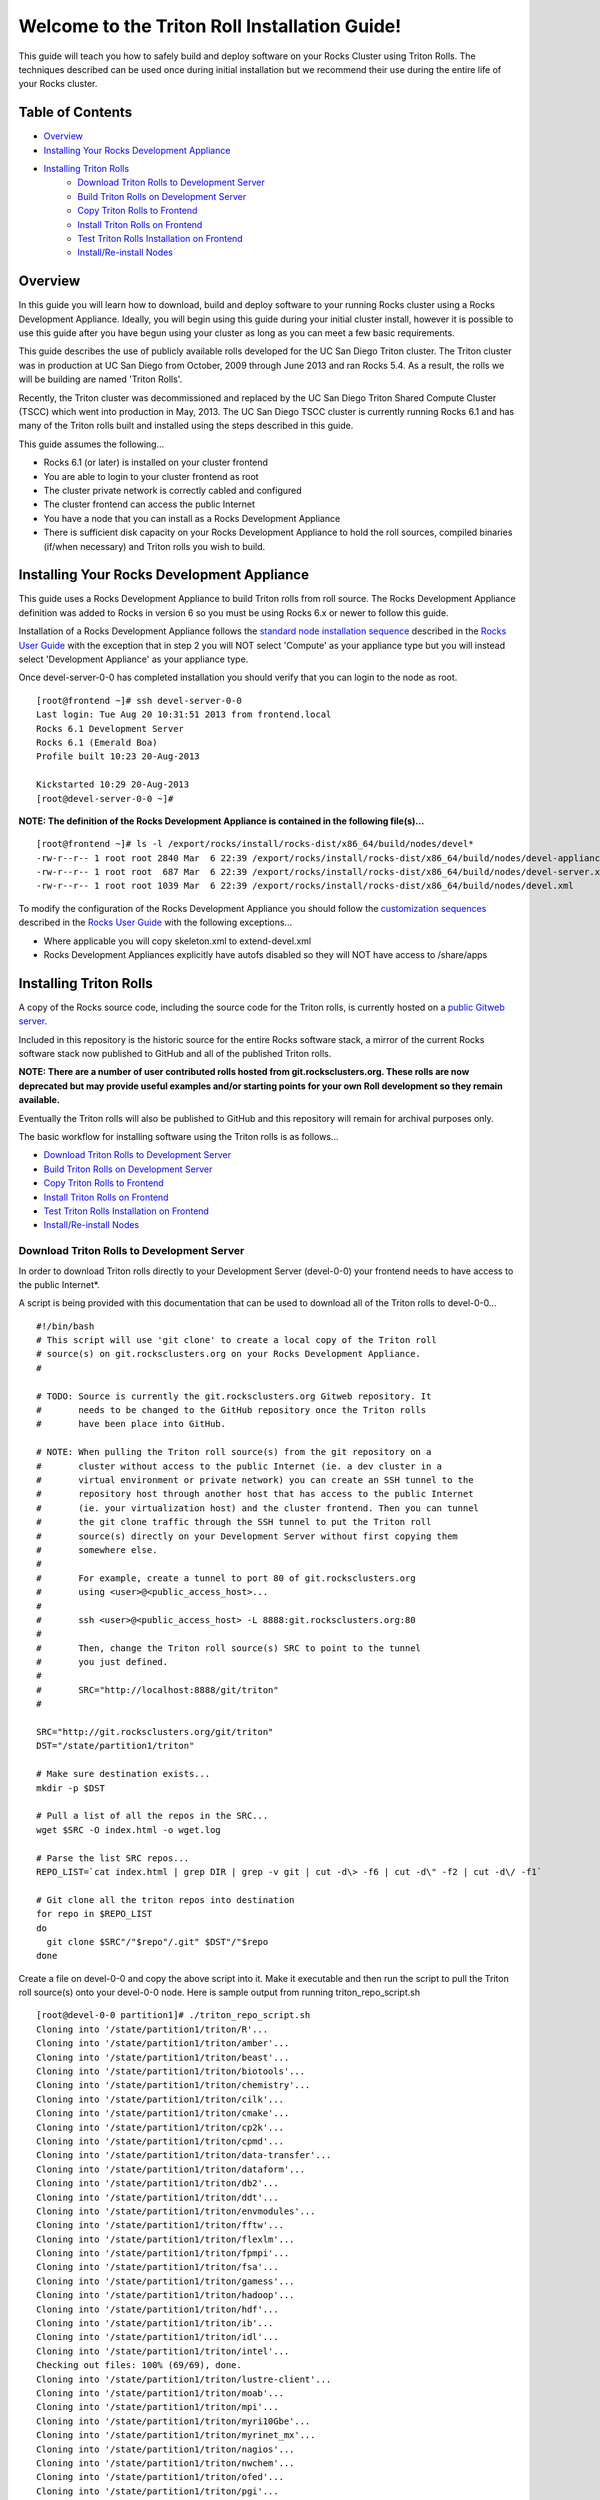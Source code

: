 .. 	These notes will address issues with various sections of the current cluster-guide
	documents on github in the order they are presented.


Welcome to the Triton Roll Installation Guide!
**********************************************

..	Insert 'brief' description of this document.

This guide will teach you how to safely build and deploy software on your Rocks Cluster
using Triton Rolls. The techniques described can be used once during initial installation
but we recommend their use during the entire life of your Rocks cluster.


Table of Contents
=================

- `Overview`_
- `Installing Your Rocks Development Appliance`_
- `Installing Triton Rolls`_
	- `Download Triton Rolls to Development Server`_
	- `Build Triton Rolls on Development Server`_
	- `Copy Triton Rolls to Frontend`_
	- `Install Triton Rolls on Frontend`_
	- `Test Triton Rolls Installation on Frontend`_
	- `Install/Re-install Nodes`_


Overview
========

..	This guide 'should' be a guide to get/build/use SDSC Triton software rolls to customize 
	an already installed cluster. It is NOT a basic cluster installation guide. That is 
	covered completely in the standard Rocks documentation and those steps should only be 
	referenced in this guide.

In this guide you will learn how to download, build and deploy software to your running 
Rocks cluster using a Rocks Development Appliance. Ideally, you will begin using this 
guide during your initial cluster install, however it is possible to use this guide after 
you have begun using your cluster as long as you can meet a few basic requirements.

This guide describes the use of publicly available rolls developed for the UC San Diego 
Triton cluster. The Triton cluster was in production at UC San Diego from October, 2009 
through June 2013 and ran Rocks 5.4. As a result, the rolls we will be building are named 
'Triton Rolls'.

Recently, the Triton cluster was decommissioned and replaced by the UC San Diego Triton 
Shared Compute Cluster (TSCC) which went into production in May, 2013. The UC San Diego 
TSCC cluster is currently running Rocks 6.1 and has many of the Triton rolls built and 
installed using the steps described in this guide. 

This guide assumes the following...

- Rocks 6.1 (or later) is installed on your cluster frontend 
- You are able to login to your cluster frontend as root 
- The cluster private network is correctly cabled and configured 
- The cluster frontend can access the public Internet 
- You have a node that you can install as a Rocks Development Appliance 
- There is sufficient disk capacity on your Rocks Development Appliance to hold the roll 
  sources, compiled binaries (if/when necessary) and Triton rolls you wish to build.


Installing Your Rocks Development Appliance
===========================================

This guide uses a Rocks Development Appliance to build Triton rolls from roll source. The 
Rocks Development Appliance definition was added to Rocks in version 6 so you must be
using Rocks 6.x or newer to follow this guide.

Installation of a Rocks Development Appliance follows the `standard node installation 
sequence`_ described in the `Rocks User Guide`_ with the exception that in step 2 you 
will NOT select 'Compute' as your appliance type but you will instead select 
'Development Appliance' as your appliance type.

.. _standard node installation sequence: http://central6.rocksclusters.org/roll-documentation/base/6.1/install-compute-nodes.html

.. insert-ethers-devel-001.png

Once devel-server-0-0 has completed installation you should verify that you can login to 
the node as root.

::

	[root@frontend ~]# ssh devel-server-0-0
	Last login: Tue Aug 20 10:31:51 2013 from frontend.local
	Rocks 6.1 Development Server
	Rocks 6.1 (Emerald Boa)
	Profile built 10:23 20-Aug-2013

	Kickstarted 10:29 20-Aug-2013
	[root@devel-server-0-0 ~]#

**NOTE: The definition of the Rocks Development Appliance is contained in the following file(s)...**

::
      
	[root@frontend ~]# ls -l /export/rocks/install/rocks-dist/x86_64/build/nodes/devel*
	-rw-r--r-- 1 root root 2840 Mar  6 22:39 /export/rocks/install/rocks-dist/x86_64/build/nodes/devel-appliance.xml
	-rw-r--r-- 1 root root  687 Mar  6 22:39 /export/rocks/install/rocks-dist/x86_64/build/nodes/devel-server.xml
	-rw-r--r-- 1 root root 1039 Mar  6 22:39 /export/rocks/install/rocks-dist/x86_64/build/nodes/devel.xml
	

To modify the configuration of the Rocks Development Appliance you should follow the 
`customization sequences`_ described in the `Rocks User Guide`_ with the following exceptions...

- Where applicable you will copy skeleton.xml to extend-devel.xml
- Rocks Development Appliances explicitly have autofs disabled so they will NOT
  have access to /share/apps

.. _customization sequences: http://central6.rocksclusters.org/roll-documentation/base/6.1/customization.html
  

Installing Triton Rolls
=======================

A copy of the Rocks source code, including the source code for the Triton rolls, is 
currently hosted on a `public Gitweb server`_.

.. _public Gitweb server: http://git.rocksclusters.org/cgi-bin/gitweb.cgi

Included in this repository is the historic source for the entire Rocks software stack, 
a mirror of the current Rocks software stack now published to GitHub and all of the 
published Triton rolls.

**NOTE: There are a number of user contributed rolls hosted from git.rocksclusters.org. These rolls are now deprecated but may provide useful examples and/or starting points for your own Roll development so they remain available.**

.. csv-table:: Rolls Provided on the Rocks Public GitWeb Server
   :header: "Project", "Description", "Last Change"
   :widths: 40, 40, 20
   
	"contrib/anim/.git", "Animation Tools", "2 years ago"
	"contrib/anist/.git", "Animation Studio", "2 years ago"
	"contrib/app-trace/.git", "System Tap", "", "2 years ago"
	"contrib/birnafs/.git", "Andrew File System", "2 years ago"
	"contrib/boinc/.git", "BOINC", "", "2 years ago"
	"contrib/cacao/.git", "Sample Roll Demo Slides", "2 years ago"
	"contrib/camera-portal/.git", "CAMERA Web Portal", "2 years ago"
	"contrib/centralSA/.git", "Standalone Central Server...", "2 years ago"
	"contrib/chemviz/.git", "Chemistry Visualization", "2 years ago"
	"contrib/diskless/.git", "Diskless Support", "2 years ago"
	"contrib/ec2/.git", "EC2 Cluster Definitions", "5 months ago"
	"contrib/gama/.git", "GAMA CA", "", "2 years ago"
	"contrib/gfarm/.git", "GFarm (Grid Filesystem)", "12 months ago"
	"contrib/ib/.git", "Infiniband", "", "2 years ago"
	"contrib/intel-lmgrd/.git", "Intel License Manager", "2 years ago"
	"contrib/intel/.git", "Intel Compilers", "", "2 years ago"
	"contrib/java_1_4/.git", "Java 1.4", "", "2 years ago"
	"contrib/lustre/.git", "LUSTRE File System", "2 years ago"
	"contrib/mailman/.git", "Mailman Mailing List Server", "2 years ago"
	"contrib/meme/.git", "MEME Portal", "", "2 years ago"
	"contrib/nagios/.git", "NAGIOS System Monitoring", "2 years ago"
	"contrib/nbcr/.git", "NBCR Tools", "", "2 years ago"
	"contrib/nimrod/.git", "NIMROD Job Scheduler", "2 years ago"
	"contrib/ninf/.git", "NINF (Grid RPC)", "", "2 years ago"
	"contrib/numerics/.git", "Numerics", "", "2 years ago"
	"contrib/nws/.git", "Networks Weather Service", "2 years ago"
	"contrib/opticondor/.git", "OptIPuter Condor Config", "2 years ago"
	"contrib/optigold/.git", "OptIPuter Config", "2 years ago"
	"contrib/optiucsd/.git", "OptIPuter UCSD Config", "2 years ago"
	"contrib/pbs/.git", "Portable Batch System", "2 years ago"
	"contrib/pgi/.git", "Portland Group Compilers", "2 years ago"
	"contrib/postgres8/.git", "Postgres SQL v8", "", "2 years ago"
	"contrib/postgresql/.git", "Portgres SQL", "", "2 years ago"
	"contrib/pvfs2/.git", "PVFS", "", "2 years ago"
	"contrib/pxeflash/.git", "PXE update BIOS", "", "2 years ago"
	"contrib/web-services/.git", "Web Services", "", "2 years ago"
	"core/alpha/.git", "Alpha Versions of Rocks", "8 months ago"
	"core/area51/.git", "Security Related", "8 months ago"
	"core/backup/.git", "Backup Service", "", "8 months ago"
	"core/base/.git", "Core of Rocks", "", "6 months ago"
	"core/bio/.git", "Bioinformatic Stuff", "6 months ago"
	"core/condor/.git", "Condor Workload Manager", "6 months ago"
	"core/cvs-server/.git", "CVS Server Appliance", "8 months ago"
	"core/ganglia/.git", "Ganglia Monitoring System", "6 months ago"
	"core.git", "/.git", "Git Server", "", "8 months ago"
	"core/hpc/.git", "High Performance Computing", "8 months ago"
	"core/java/.git", "Java-based Tools (eclipse...", "8 months ago"
	"core/jumpstart/.git", "Solaris Support", "", "8 months ago"
	"core/kernel-org/.git", "Unnamed repository", "8 months ago"
	"core/kernel/.git", "Boot Kernel for Rocks", "6 months ago"
	"core/kvm/.git", "KVM Virtualization", "6 months ago"
	"core/os/.git", "CentOS", "", "8 months ago"
	"core/perl/.git", "Perl Interpreter", "6 months ago"
	"core/postgres8/.git", "Postgres v8", "", "2 years ago"
	"core/python/.git", "Python 2.X and 3.X", "8 months ago"
	"core/restore/.git", "Restore Roll Skeleton", "8 months ago"
	"core/service-pack/.git", "Service Pack (Updates)", "6 months ago"
	"core/sge/.git", "Grid Engine Workload Manager", "8 months ago"
	"core/sun-ct/.git", "Unnamed repository", "2 years ago"
	"core/viz/.git", "Unnamed repository", "8 months ago"
	"core/web-server/.git", "Web Server", "", "8 months ago"
	"core/xen/.git", "Xen Virtualization", "8 months ago"
	"core/zfs-linux/.git", "Unnamed repository", "6 months ago"
	"core/zfs-storage/.git", "Unnamed repository", "8 months ago"
	"github/area51/.git", "Security Related", "8 months ago"
	"github/base/.git", "Core of Rocks", "", "42 hours ago"
	"github/bio/.git", "Bioinformatic Stuff", "5 months ago"
	"github/condor/.git", "Condor Workload Manager", "6 months ago"
	"github/ganglia/.git", "Ganglia Monitoring System", "5 days ago"
	"github/hpc/.git", "High Performance Computing", "8 weeks ago"
	"github/java/.git", "Java-based Tools (eclipse...", "8 months ago"
	"github/kernel-org/.git", "Unnamed repository", "2 months ago"
	"github/kernel/.git", "Boot Kernel for Rocks", "6 months ago"
	"github/kvm/.git", "KVM Virtualization", "2 months ago"
	"github/os/.git", "CentOS", "", "8 months ago"
	"github/perl/.git", "Perl Interpreter", "6 months ago"
	"github/python/.git", "Python 2.X and 3.X", "2 weeks ago"
	"github/restore/.git", "Restore Roll Skeleton", "6 weeks ago"
	"github/rocks/.git", "Unnamed repository", "5 months ago"
	"github/rocksbuild/.git", "Rocks Build Helper", "5 months ago"
	"github/service-pack/.git", "Service Pack (Updates)", "5 months ago"
	"github/sge/.git", "Grid Engine Workload Manager", "5 days ago"
	"github/viz/.git", "Tile Display Wall (Viz)", "8 months ago"
	"github/web-server/.git", "Web Server", "", "8 months ago"
	"github/xen/.git", "Xen Virtualization", "5 months ago"
	"github/zfs-linux/.git", "Unnamed repository", "41 hours ago"
	"nbcr/autodock/.git", "Molecular Docking Tools", "10 months ago"
	"nbcr/cadd/.git", "Computer-Aided Drug Discovery", "10 months ago"
	"nbcr/cuda/.git", "Unnamed repository", "No commits
	"nbcr/gromacs/.git", "GROMACS molecular dynamics", "14 months ago"
	"nbcr/opal/.git", "Opal: Wrap scientific applicat...	11 months ago"
	"nbcr/openbabel/.git", "Open Source Chemistry Toolbox", "12 months ago"
	"nbcr/pdb2pqr/.git", "Poisson-Boltzmann electrostati...", "7 months ago"
	"nbcr/vmd/.git", "Visual Molecular Dynamics...", "14 months ago"
	"triton/amber/.git", "AMBER Molecular Dynamics Package", "4 days ago"
	"triton/beast/.git", "Unnamed repository", "2 days ago"
	"triton/biotools/.git", "Unnamed repository", "3 weeks ago"
	"triton/chemistry/.git", "Chemistry-related application...", "18 hours ago"
	"triton/cilk/.git", "Unnamed repository", "7 months ago"
	"triton/cmake/.git", "Unnamed repository", "8 months ago"
	"triton/cp2k/.git", "Unnamed repository", "22 months ago"
	"triton/cpmd/.git", "CPMD (Car-Parrinello Molecular...", "5 months ago"
	"triton/data-transfer/.git", "Unnamed repository", "6 months ago"
	"triton/dataform/.git", "NETCDF/NCO utilities module...", "8 weeks ago"
	"triton/db2/.git", "Unnamed repository", "20 months ago"
	"triton/ddt/.git", "Unnamed repository", "12 days ago"
	"triton/envmodules/.git", "Unnamed repository", "9 months ago"
	"triton/fftw/.git", "Unnamed repository", "5 days ago"
	"triton/flexlm/.git", "Unnamed repository", "9 months ago"
	"triton/fpmpi/.git", "Unnamed repository", "3 months ago"
	"triton/fsa/.git", "Unnamed repository", "8 months ago"
	"triton/gamess/.git", "GAMESS (General Atomic and...", "7 months ago"
	"triton/hadoop/.git", "Unnamed repository", "2 days ago"
	"triton/hdf/.git", "HDF (Hierarchical Object Orien...", "2 weeks ago"
	"triton/ib/.git", "Unnamed repository", "2 years ago"
	"triton/idl/.git", "Unnamed repository", "3 months ago"
	"triton/intel/.git", "Unnamed repository", "2 weeks ago"
	"triton/lustre-client/.git", "Unnamed repository", "2 years ago"
	"triton/moab/.git", "Unnamed repository", "9 months ago"
	"triton/mpi/.git", "Unnamed repository", "5 days ago"
	"triton/myri10Gbe/.git", "Unnamed repository", "9 months ago"
	"triton/myrinet_mx/.git", "Unnamed repository", "11 months ago"
	"triton/nagios/.git", "Unnamed repository", "7 days ago"
	"triton/nwchem/.git", "NWCHEM (Northwest Chem)", "2 weeks ago"
	"triton/ofed/.git", "OFED for Various SDSC Clusters", "14 months ago"
	"triton/pgi/.git", "Unnamed repository", "6 months ago"
	"triton/R/.git", "Unnamed repository", "2 weeks ago"
	"triton/scar/.git", "Unnamed repository", "2 months ago"
	"triton/scipy/.git", "Unnamed repository", "11 days ago"
	"triton/tau/.git", "Unnamed repository", "12 months ago"
	"triton/thresher-config/.git", "Unnamed repository", "2 years ago"
	"triton/triton-base/.git", "Unnamed repository", "10 months ago"
	"triton/triton-config/.git", "Unnamed repository", "4 months ago"
	"triton/valgrind/.git", "Unnamed repository", "13 months ago"

Eventually the Triton rolls will also be published to GitHub and this repository will 
remain for archival purposes only.

The basic workflow for installing software using the Triton rolls is as follows...

- `Download Triton Rolls to Development Server`_
- `Build Triton Rolls on Development Server`_
- `Copy Triton Rolls to Frontend`_
- `Install Triton Rolls on Frontend`_
- `Test Triton Rolls Installation on Frontend`_
- `Install/Re-install Nodes`_


Download Triton Rolls to Development Server
-------------------------------------------

In order to download Triton rolls directly to your Development Server (devel-0-0) your 
frontend needs to have access to the public Internet*.

A script is being provided with this documentation that can be used to download all of 
the Triton rolls to devel-0-0... ::

	#!/bin/bash
	# This script will use 'git clone' to create a local copy of the Triton roll
	# source(s) on git.rocksclusters.org on your Rocks Development Appliance.
	#

	# TODO: Source is currently the git.rocksclusters.org Gitweb repository. It
	#       needs to be changed to the GitHub repository once the Triton rolls
	#       have been place into GitHub.

	# NOTE: When pulling the Triton roll source(s) from the git repository on a
	#       cluster without access to the public Internet (ie. a dev cluster in a
	#       virtual environment or private network) you can create an SSH tunnel to the
	#       repository host through another host that has access to the public Internet
	#       (ie. your virtualization host) and the cluster frontend. Then you can tunnel
	#       the git clone traffic through the SSH tunnel to put the Triton roll
	#       source(s) directly on your Development Server without first copying them
	#       somewhere else.
	#
	#       For example, create a tunnel to port 80 of git.rocksclusters.org
	#       using <user>@<public_access_host>...
	#
	#       ssh <user>@<public_access_host> -L 8888:git.rocksclusters.org:80
	#
	#       Then, change the Triton roll source(s) SRC to point to the tunnel 
	#       you just defined.
	#
	#       SRC="http://localhost:8888/git/triton"
	#

	SRC="http://git.rocksclusters.org/git/triton"
	DST="/state/partition1/triton"

	# Make sure destination exists...
	mkdir -p $DST

	# Pull a list of all the repos in the SRC...
	wget $SRC -O index.html -o wget.log

	# Parse the list SRC repos...
	REPO_LIST=`cat index.html | grep DIR | grep -v git | cut -d\> -f6 | cut -d\" -f2 | cut -d\/ -f1`

	# Git clone all the triton repos into destination
	for repo in $REPO_LIST
	do
	  git clone $SRC"/"$repo"/.git" $DST"/"$repo
	done

Create a file on devel-0-0 and copy the above script into it. Make it executable and then 
run the script to pull the Triton roll source(s) onto your devel-0-0 node. Here is sample 
output from running triton_repo_script.sh ::

	[root@devel-0-0 partition1]# ./triton_repo_script.sh
	Cloning into '/state/partition1/triton/R'...
	Cloning into '/state/partition1/triton/amber'...
	Cloning into '/state/partition1/triton/beast'...
	Cloning into '/state/partition1/triton/biotools'...
	Cloning into '/state/partition1/triton/chemistry'...
	Cloning into '/state/partition1/triton/cilk'...
	Cloning into '/state/partition1/triton/cmake'...
	Cloning into '/state/partition1/triton/cp2k'...
	Cloning into '/state/partition1/triton/cpmd'...
	Cloning into '/state/partition1/triton/data-transfer'...
	Cloning into '/state/partition1/triton/dataform'...
	Cloning into '/state/partition1/triton/db2'...
	Cloning into '/state/partition1/triton/ddt'...
	Cloning into '/state/partition1/triton/envmodules'...
	Cloning into '/state/partition1/triton/fftw'...
	Cloning into '/state/partition1/triton/flexlm'...
	Cloning into '/state/partition1/triton/fpmpi'...
	Cloning into '/state/partition1/triton/fsa'...
	Cloning into '/state/partition1/triton/gamess'...
	Cloning into '/state/partition1/triton/hadoop'...
	Cloning into '/state/partition1/triton/hdf'...
	Cloning into '/state/partition1/triton/ib'...
	Cloning into '/state/partition1/triton/idl'...
	Cloning into '/state/partition1/triton/intel'...
	Checking out files: 100% (69/69), done.
	Cloning into '/state/partition1/triton/lustre-client'...
	Cloning into '/state/partition1/triton/moab'...
	Cloning into '/state/partition1/triton/mpi'...
	Cloning into '/state/partition1/triton/myri10Gbe'...
	Cloning into '/state/partition1/triton/myrinet_mx'...
	Cloning into '/state/partition1/triton/nagios'...
	Cloning into '/state/partition1/triton/nwchem'...
	Cloning into '/state/partition1/triton/ofed'...
	Cloning into '/state/partition1/triton/pgi'...
	Cloning into '/state/partition1/triton/scar'...
	Cloning into '/state/partition1/triton/scipy'...
	Cloning into '/state/partition1/triton/tau'...
	Cloning into '/state/partition1/triton/thresher-config'...
	Cloning into '/state/partition1/triton/triton-base'...
	Cloning into '/state/partition1/triton/triton-config'...
	Cloning into '/state/partition1/triton/valgrind'...

When triton_repo_script.sh finishes running you should have a complete copy of the 
published Triton roll source(s) in /state/partition1/triton and you can move on to the 
next step of this documentation.

For example...

::

	[root@devel-0-0 ~]# tree /state/partition1/triton

	/state/partition1/triton
	|-- amber
	|   |-- DESCRIPTION
	|   |-- graphs
	|   |   `-- default
	|   |       `-- amber.xml
	|   |-- INSTALL
	|   |-- Makefile
	|   |-- nodes
	|   |   `-- amber-common.xml.in
	|   |-- PROTECTED
	|   |-- src
	|   |   |-- amber
	|   |   |   |-- ambertools-12.tar.gz
	|   |   |   |-- Makefile
	|   |   |   |-- patch-files
	|   |   |   |   |-- configure
	|   |   |   |   `-- README
	|   |   |   `-- version.mk
	|   |   |-- amber-modules
	|   |   |   |-- amber.module
	|   |   |   |-- amber.version
	|   |   |   |-- Makefile
	|   |   |   `-- version.mk
	|   |   |-- linux.mk
	|   |   |-- Makefile
	|   |   `-- roll-test
	|   |       |-- amber.t
	|   |       |-- Makefile
	|   |       `-- version.mk
	|   `-- version.mk
	|
	...edited for brevity...
	|
	|   |   `-- triton-server-scheduler
	|   |       |-- Makefile
	|   |       |-- maui.cfg.triton
	|   |       |-- maui-private.cfg
	|   |       `-- version.mk
	|   `-- version.mk
	`-- valgrind


Some of the Triton rolls are created for software with restricted re-distribution 
policies. The content of these rolls is not complete unless/until the software 
vendor is contacted and the missing pieces are obtained directly.

The Triton rolls that are affected by this contain a file named PROTECTED in the 
roll source directory. 

For example, the Triton roll for the Intel C++ and Fortran Compilers and related 
development tools does not include the binaries or a license file since this 
software requires an contract/agreement with Intel to obtain the installer packages 
and a valid software license.

::
       
	[root@devel-0-0 triton]# cat intel/PROTECTED
	src/intel-compilers/l_*intel64*

	[root@devel-0-0 triton]# ls intel/src/intel-compilers
	Makefile  version.mk

The Intel C++ and Fortan compiler packages must be obtained directly from Intel and 
added to the Triton roll source for the intel roll before the roll can be built. 
The Intel compiler binaries can be obtained from the `Intel Developer Zone`_ website.

.. _Intel Developer Zone: http://software.intel.com/en-us/

Once the Intel compiler binaries have been obtained and the required file(s) 
placed into the Triton roll source directory then the intel roll can be built.

The Triton roll is expecting Intel C++/Fortran Compilers found in the following 
Intel downloads...

::
      
	[root@devel-0-0 triton]# grep "^VERSION" intel/src/intel-compilers/version.mk && grep "^SOURCE" intel/src/intel-compilers/Makefile
	VERSION = 2013.1.117
	SOURCEC		= l_ccompxe_$(VERSION)
	SOURCEF		= l_fcompxe_$(VERSION)

On the Intel Developer Zone website these compilers are part of the Intel Composer 
XE Suite, Update 1 from 10-Oct-2012.

A list of Intel compiler packages expected by the Triton intel roll can be found 
in the file, intel/nodes/intel-compilers-common.xml.

::

	<package>intel-compilerproc-117</package>
	<package>intel-compilerproc-devel-117</package>
	<package>intel-compilerpro-devel-117</package>
	<package>intel-compilerprof-117</package>
	<package>intel-compilerprof-devel-117</package>
	* <package>intel-compilers-2013.1.117</package>
	<package>intel-idb-117</package>
	<package>intel-ipp-117</package>
	<package>intel-ipp-devel-117</package>
	<package>intel-mkl-117</package>
	<package>intel-mkl-devel-117</package>
	<package>intel-openmp-117</package>
	<package>intel-openmp-devel-117</package>
	<package>intel-sourcechecker-devel-117</package>

	<package>intel-compilerproc-common-117</package>
	<package>intel-compilerpro-common-117</package>
	<package>intel-compilerprof-common-117</package>
	<package>intel-compilerpro-vars-117</package>
	<package>intel-idbcdt-117</package>
	<package>intel-idb-common-117</package>
	<package>intel-ipp-common-117</package>
	<package>intel-mkl-common-117</package>
	<package>intel-sourcechecker-common-117</package>
	<package>intel-tbb-117</package>
	<package>intel-tbb-devel-117</package> 

The latest Intel C++/Fortran Compilers as of the date of this document are...

::

	l_ccompxe_2013.5.192.tgz  Update 5  07 Jun 2013
	l_fcompxe_2013.5.192.tgz  Update 5  07 Jun 2013

The Intel compiler packages contain the following RPM's which will be extracted and 
copied into the SRC directory during the roll build process...

::

	intel-compilerpro-devel-192-13.1-5.x86_64.rpm
	intel-compilerproc-192-13.1-5.x86_64.rpm
	intel-compilerproc-devel-192-13.1-5.x86_64.rpm
	intel-compilerprof-192-13.1-5.x86_64.rpm
	intel-compilerprof-devel-192-13.1-5.x86_64.rpm
	intel-idb-192-13.0-5.x86_64.rpm
	intel-ipp-192-7.1-1.x86_64.rpm
	intel-ipp-devel-192-7.1-1.x86_64.rpm
	intel-mkl-192-11.0-5.x86_64.rpm
	intel-mkl-devel-192-11.0-5.x86_64.rpm
	intel-openmp-192-13.1-5.x86_64.rpm
	intel-openmp-devel-192-13.1-5.x86_64.rpm
	intel-sourcechecker-devel-192-13.1-5.x86_64.rpm

	intel-compilerpro-common-192-13.1-5.noarch.rpm
	intel-compilerpro-vars-192-13.1-5.noarch.rpm
	intel-compilerproc-common-192-13.1-5.noarch.rpm
	intel-compilerprof-common-192-13.1-5.noarch.rpm
	intel-idb-common-192-13.0-5.noarch.rpm
	intel-idbcdt-192-13.0-5.noarch.rpm
	intel-ipp-common-192-7.1-1.noarch.rpm
	intel-mkl-common-192-11.0-5.noarch.rpm
	intel-sourcechecker-common-192-13.1-5.noarch.rpm
	intel-tbb-192-4.1-4.noarch.rpm
	intel-tbb-devel-192-4.1-4.noarch.rpm
	

Build Triton Rolls on Development Server
----------------------------------------

Enter the roll source directory and make the Rocks distribution...

::

	[root@devel-0-0 ~]# cd /state/partition1/triton/intel

	[root@devel-0-0 intel]# make default 2>&1 | tee build.log ; clear; ls -l *.iso && grep "build err" build.log
	/opt/rocks/share/devel/src/roll/../../etc/rocks-version.mk:286: rocks-version-common.mk: No such file or directory
	/opt/rocks/share/devel/src/roll/../../etc/python.mk:14: rocks-version-common.mk: No such file or directory
	/opt/rocks/share/devel/src/roll/../../etc/Rules.mk:707: Rules-install.mk: No such file or directory
	/opt/rocks/share/devel/src/roll/../../etc/Rules.mk:782: Rules-scripts.mk: No such file or directory
	/opt/rocks/share/devel/src/roll/../../etc/Rules.mk:813: Rules-rcfiles.mk: No such file or directory
	/opt/rocks/share/devel/src/roll/etc/Rolls.mk:280: Rules.mk: No such file or directory
	/opt/rocks/share/devel/src/roll/etc/Rolls.mk:283: roll-profile.mk: No such file or directory
	cp /opt/rocks/share/devel/src/roll/etc/roll-profile.mk roll-profile.mk
	cp /opt/rocks/share/devel/src/roll/../../etc/Rules.mk Rules.mk
	cp /opt/rocks/share/devel/src/roll/../../etc/Rules-linux.mk Rules-linux.mk
	.
	.
	.
	<edited for brevity>
	.
	.
	.
			rocks create roll roll-intel.xml
	intel-roll-test-1-8: 0fb2b149e7c51bedfc91d01f134eb780
	roll-intel-kickstart-6.1-8: fdf87c4fdd22ba4dd8c10c7ac9c9664f
	intel-compilers-2013.1.117-8: 5fe6c0a2354c13fc6c27bf49cfb9eeb3
	intel-modules-2013.1.117-8: 62a8f0243557505b0eb5970533e050f1
	Creating disk1 (528.92MB)...
	Building ISO image for disk1 ...
	Creating disk2 (474.44MB)...  This disk is optional (extra rpms)
	Building ISO image for disk2 ...

Verify build completed without errors and produce one (or more) roll ISO files...

::

	[root@devel-0-0 intel]# ls -l *.iso && grep "build err" build.log
	-rw-r--r-- 1 root root 555038720 Aug 22 10:34 intel-6.1-8.x86_64.disk1.iso
	-rw-r--r-- 1 root root 497879040 Aug 22 10:34 intel-6.1-8.x86_64.disk2.iso


Copy Triton Rolls to Frontend
-----------------------------

You will need to copy the `*.iso` files you just created for the Triton intel roll 
onto your Rocks cluster frontend. The easiest way to do this is to use `scp` on your 
frontend...

::

	[root@frontend ~]# cd /export/apps/devel/rolls/
	[root@frontend rolls]# scp "devel-0-0:/state/partition1/triton/intel/*.iso" .
	intel-6.1-8.x86_64.disk1.iso                        100%  529MB  52.9MB/s   00:10
	intel-6.1-8.x86_64.disk2.iso                        100%  475MB  47.5MB/s   00:10


Install Triton Rolls on Frontend
--------------------------------

Install the intel roll...

::

	[root@frontend rolls]# rocks add roll intel-6.1-8.x86_64.disk1.iso intel-6.1-8.x86_64.disk2.iso
	Copying intel to Rolls.....1083229 blocks
	Copying intel to Rolls.....971659 blocks

Enable the intel roll...

::

	[root@frontend rolls]# rocks enable roll intel

Verify the intel roll...

::

	[root@frontend rolls]# rocks list roll intel
	NAME   VERSION ARCH   ENABLED
	intel: 6.1     x86_64 yes

Re-build the Rocks distribution...

::

	[root@frontend ~]# cd /export/rocks/install
	Cleaning distribution
	Resolving versions (base files)
		including "kernel" (6.1,x86_64) roll...
		including "area51" (6.1,x86_64) roll...
		including "intel" (6.1,x86_64) roll...
		including "CentOS" (6.3,x86_64) roll...
		including "python" (6.1,x86_64) roll...
		including "service-pack" (6.1,x86_64) roll...
		including "web-server" (6.1,x86_64) roll...
		including "base" (6.1,x86_64) roll...
		including "torque-roll" (6.0.0,x86_64) roll...
		including "ganglia" (6.1,x86_64) roll...
		including "scar" (6.1,x86_64) roll...
		including "os" (6.1,x86_64) roll...
	Including critical RPMS
	Resolving versions (RPMs)
		including "kernel" (6.1,x86_64) roll...
		including "area51" (6.1,x86_64) roll...
		including "intel" (6.1,x86_64) roll...
		including "CentOS" (6.3,x86_64) roll...
		including "python" (6.1,x86_64) roll...
		including "service-pack" (6.1,x86_64) roll...
		including "web-server" (6.1,x86_64) roll...
		including "base" (6.1,x86_64) roll...
		including "torque-roll" (6.0.0,x86_64) roll...
		including "ganglia" (6.1,x86_64) roll...
		including "scar" (6.1,x86_64) roll...
		including "os" (6.1,x86_64) roll...
	Creating files (symbolic links - fast)
	Applying stage2.img
	Applying updates.img
	Installing XML Kickstart profiles
		installing "condor" profiles...
		installing "ganglia" profiles...
		installing "scar" profiles...
		installing "service-pack" profiles...
		installing "torque-roll" profiles...
		installing "web-server" profiles...
		installing "base" profiles...
		installing "intel" profiles...
		installing "python" profiles...
		installing "area51" profiles...
		installing "kernel" profiles...
		installing "os" profiles...
		installing "site" profiles...
		 Calling Yum genpkgmetadata.py
	Creating repository

	iso-8859-1 encoding on Ville Skytt <ville.skytta@iki.fi> - 2.8.2-2

		 Rebuilding Product Image including md5 sums
		 Creating Directory Listing


Verify package availability in Rocks distribution...

::

	[root@frontend install]# yum clean all
	Cleaning repos: Rocks-6.1
	Cleaning up Everything

	[root@frontend install]# yum info intel-compilerproc-devel-117-13.0
	Rocks-6.1                                                | 1.9 kB     00:00
	Rocks-6.1/primary                                        | 2.6 MB     00:00
	Rocks-6.1                                                             6634/6634
	Available Packages
	Name        : intel-compilerproc-devel-117
	Arch        : x86_64
	Version     : 13.0
	Release     : 1
	Size        : 40 M
	Repo        : Rocks-6.1
	Summary     : Intel(R) C++ Compiler XE 13.0 Update 1 for Linux*
	License     : Intel Copyright 1999-2012
	Description : Intel(R) C++ Compiler XE 13.0 Update 1 for Linux*

	[root@frontend install]# yum info intel-compilerprof-devel-117-13.0
	Available Packages
	Name        : intel-compilerprof-devel-117
	Arch        : x86_64
	Version     : 13.0
	Release     : 1
	Size        : 39 M
	Repo        : Rocks-6.1
	Summary     : Intel(R) Fortran Compiler XE 13.0 Update 1 for Linux*
	License     : Intel Copyright 1999-2012
	Description : Intel(R) Fortran Compiler XE 13.0 Update 1 for Linux*


Test Triton Rolls Installation on Frontend
------------------------------------------

Install Triton intel roll on frontend...

::

	[root@frontend ~]# rocks run roll intel > rocks_run_roll_intel.sh
	[root@frontend ~]# chmod +x rocks_run_roll_intel.sh
	[root@frontend ~]# ./rocks_run_roll_intel.sh 2>&1 | tee rocks_run_roll_intel.sh.log
	[root@frontend ~]# grep "[F|f]ailed" rocks_run_roll_intel.sh.log

Verify installation of Intel compiler packages on frontend...

::
 
	[root@frontend ~]# yum info intel-compilerproc-117-13.0 intel-compilerprof-117-13.0
	Installed Packages
	Name        : intel-compilerproc-117
	Arch        : x86_64
	Version     : 13.0
	Release     : 1
	Size        : 332 k
	Repo        : installed
	From repo   : Rocks-6.1
	Summary     : Intel(R) C++ Compiler XE 13.0 Update 1 for Linux*
	License     : Intel Copyright 1999-2012
	Description : Intel(R) C++ Compiler XE 13.0 Update 1 for Linux*

	Name        : intel-compilerprof-117
	Arch        : x86_64
	Version     : 13.0
	Release     : 1
	Size        : 20 M
	Repo        : installed
	From repo   : Rocks-6.1
	Summary     : Intel(R) Fortran Compiler XE 13.0 Update 1 for Linux*
	License     : Intel Copyright 1999-2012
	Description : Intel(R) Fortran Compiler XE 13.0 Update 1 for Linux*

Run the intel roll test script...

::

	[root@frontend ~]# /root/rolltests/intel.t
	ok 1 - intel compilers installed
	ok 2 - intel C compiler works
	ok 3 - compiled C program runs
	ok 4 - compile C program correct output
	ok 5 - intel FORTRAN compiler works
	ok 6 - compiled FORTRAN program runs
	ok 7 - compile FORTRAN program correct output
	ok 8 - man works for intel
	ok 9 - intel module installed
	ok 10 - intel version module installed
	ok 11 - intel version module link created
	1..11


Install/Re-install Nodes
------------------------

Now that the Triton intel roll has been installed and tested on your Rocks cluster 
frontend you will need to install/re-install your cluster nodes that should have 
access to the Intel compilers which are part of the newly added Triton intel roll.

See the Rocks documentation for examples of how to re-install your cluster nodes...

- `Forcing a Re-install at Next PXE Boot`_
- `Reinstall All Compute Nodes with SGE`_

.. _Rocks User Guide: http://central6.rocksclusters.org/roll-documentation/base/6.1/
.. _Forcing a Re-install at Next PXE Boot: http://central6.rocksclusters.org/roll-documentation/base/6.1/x1817.html
.. _Reinstall All Compute Nodes with SGE: http://central6.rocksclusters.org/roll-documentation/base/6.1/sge-cluster-reinstall.html
